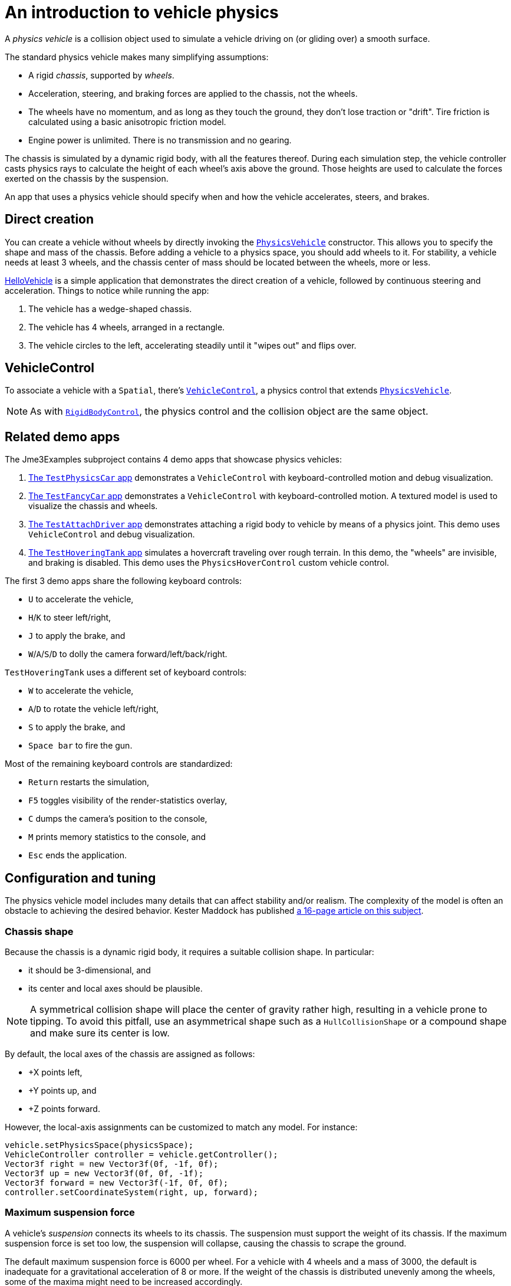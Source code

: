 = An introduction to vehicle physics
:experimental:
:page-pagination:
:url-api: https://stephengold.github.io/Minie/javadoc/master/com/jme3/bullet
:url-jme3test: https://github.com/stephengold/Minie/blob/master/Jme3Examples/src/main/java/jme3test
:url-tutorial: https://github.com/stephengold/Minie/blob/master/TutorialApps/src/main/java/jme3utilities/tutorial

A _physics vehicle_ is a collision object
used to simulate a vehicle driving on (or gliding over) a smooth surface.

The standard physics vehicle makes many simplifying assumptions:

* A rigid _chassis_, supported by _wheels_.
* Acceleration, steering, and braking forces are applied to the chassis,
  not the wheels.
* The wheels have no momentum, and as long as they touch the ground,
  they don't lose traction or "drift".
  Tire friction is calculated using a basic anisotropic friction model.
* Engine power is unlimited. There is no transmission and no gearing.

The chassis is simulated by a dynamic rigid body, with all the features thereof.
During each simulation step, the vehicle controller casts physics rays
to calculate the height of each wheel's axis above the ground.
Those heights are used to calculate the forces
exerted on the chassis by the suspension.

An app that uses a physics vehicle
should specify when and how the vehicle accelerates, steers, and brakes.

== Direct creation

You can create a vehicle without wheels by directly invoking the
{url-api}/objects/PhysicsVehicle.html[`PhysicsVehicle`] constructor.
This allows you to specify the shape and mass of the chassis.
Before adding a vehicle to a physics space, you should add wheels to it.
For stability, a vehicle needs at least 3 wheels, and the chassis center of mass
should be located between the wheels, more or less.

{url-tutorial}/HelloVehicle.java[HelloVehicle] is a simple application
that demonstrates the direct creation of a vehicle,
followed by continuous steering and acceleration.
Things to notice while running the app:

. The vehicle has a wedge-shaped chassis.
. The vehicle has 4 wheels, arranged in a rectangle.
. The vehicle circles to the left,
  accelerating steadily until it "wipes out" and flips over.

== VehicleControl

To associate a vehicle with a `Spatial`, there's
{url-api}/control/VehicleControl.html[`VehicleControl`],
a physics control that extends
{url-api}/objects/PhysicsVehicle.html[`PhysicsVehicle`].

NOTE: As with {url-api}/control/RigidBodyControl.html[`RigidBodyControl`],
the physics control and the collision object are the same object.

== Related demo apps

The Jme3Examples subproject contains 4 demo apps that showcase physics vehicles:

. {url-jme3test}/bullet/TestPhysicsCar.java[The `TestPhysicsCar` app]
  demonstrates a `VehicleControl` with keyboard-controlled motion
  and debug visualization.
. {url-jme3test}/bullet/TestFancyCar.java[The `TestFancyCar` app]
  demonstrates a `VehicleControl` with keyboard-controlled motion.
  A textured model is used to visualize the chassis and wheels.
. {url-jme3test}/bullet/TestAttachDriver.java[The `TestAttachDriver` app]
  demonstrates attaching a rigid body to vehicle by means of a physics joint.
  This demo uses `VehicleControl` and debug visualization.
. {url-jme3test}/bullet/TestHoveringTank.java[The `TestHoveringTank` app]
  simulates a hovercraft traveling over rough terrain.
  In this demo, the "wheels" are invisible, and braking is disabled.
  This demo uses the `PhysicsHoverControl` custom vehicle control.

The first 3 demo apps share the following keyboard controls:

* kbd:[U] to accelerate the vehicle,
* kbd:[H]/kbd:[K] to steer left/right,
* kbd:[J] to apply the brake, and
* kbd:[W]/kbd:[A]/kbd:[S]/kbd:[D] to dolly the camera forward/left/back/right.

`TestHoveringTank` uses a different set of keyboard controls:

* kbd:[W] to accelerate the vehicle,
* kbd:[A]/kbd:[D] to rotate the vehicle left/right,
* kbd:[S] to apply the brake, and
* kbd:[Space bar] to fire the gun.

Most of the remaining keyboard controls are standardized:

* kbd:[Return] restarts the simulation,
* kbd:[F5] toggles visibility of the render-statistics overlay,
* kbd:[C] dumps the camera's position to the console,
* kbd:[M] prints memory statistics to the console, and
* kbd:[Esc] ends the application.

== Configuration and tuning

The physics vehicle model includes many details that
can affect stability and/or realism.
The complexity of the model
is often an obstacle to achieving the desired behavior.
Kester Maddock has published
https://docs.google.com/document/d/18edpOwtGgCwNyvakS78jxMajCuezotCU_0iezcwiFQc[a 16-page article on this subject].

=== Chassis shape

Because the chassis is a dynamic rigid body,
it requires a suitable collision shape.
In particular:

* it should be 3-dimensional, and
* its center and local axes should be plausible.

NOTE: A symmetrical collision shape
will place the center of gravity rather high,
resulting in a vehicle prone to tipping.
To avoid this pitfall, use an asymmetrical shape such as a `HullCollisionShape`
or a compound shape and make sure its center is low.

By default, the local axes of the chassis are assigned as follows:

* +X points left,
* +Y points up, and
* +Z points forward.

However, the local-axis assignments can be customized to match any model.
For instance:

[source,java]
----
vehicle.setPhysicsSpace(physicsSpace);
VehicleController controller = vehicle.getController();
Vector3f right = new Vector3f(0f, -1f, 0f);
Vector3f up = new Vector3f(0f, 0f, -1f);
Vector3f forward = new Vector3f(-1f, 0f, 0f);
controller.setCoordinateSystem(right, up, forward);
----

=== Maximum suspension force

A vehicle's _suspension_ connects its wheels to its chassis.
The suspension must support the weight of its chassis.
If the maximum suspension force is set too low, the suspension will collapse,
causing the chassis to scrape the ground.

The default maximum suspension force is 6000 per wheel.
For a vehicle with 4 wheels and a mass of 3000,
the default is inadequate for a gravitational acceleration of 8 or more.
If the weight of the chassis is distributed unevenly among the wheels,
some of the maxima might need to be increased accordingly.

=== Suspension rest length

_Rest length_ is the length of a spring when no force is applied to it.
If the suspension's rest lengths are too large,
the chassis will seem to be jacked up on stilts
and the vehicle will be prone to tipping, even when not moving.

=== Suspension stiffness

_Stiffness_ is the force exerted by a spring divided by its change in length.
If the suspension is too stiff,
a small bump could cause the vehicle to bounce violently.
If it isn't stiff enough, a large bump could cause the chassis to "bottom out".

=== Suspension damping

Each wheel has 2 suspension damping parameters,
one for expansion and one for compression.
The range of plausible values depends on the suspension stiffness,
according to the formula in the javadoc:

[source,java]
----
damping = 2f * k * FastMath.sqrt(stiffness);
----

where k is the suspension's _damping ratio_:

* k = 0: undamped and bouncy.
* k = 1: critically damped.

Good values of k are between 0.1 and 0.3.

The default damping parameters of 0.83 and 0.88 are suitable for a
chassis with the default stiffness of 5.88 (k=0.171 and 0.181, respectively).
If you override the default stiffness,
you should override the damping parameters as well.

=== Friction slip

The _friction slip_ parameter quantifies how much traction a tire has.
Its effect is most noticeable when the vehicle is braking.

Too much traction could cause a vehicle to flip over if it braked hard.
Too little traction would make braking ineffective,
as if the tires were bald or the supporting surface were icy.

The default value for friction slip is 10.5 .
The `PhysicsHoverControl` custom control used in `TestHoveringTank` sets the
friction slip to 0.001, making its brakes useless.

=== Roll influence

The _roll-influence factor_ reduces (or magnifies) torques
that tend to cause vehicles to roll over.

The default value of 1.0 yields realistic behavior.
Reducing this parameter will improve stability, but it's a bit of a hack;
use it only as a last resort.

== Advanced vehicles

For further inspiration, look at
https://github.com/stephengold/jme-vehicles[the More Advanced Vehicles demo]
which includes:

* a Pacejka model for tire friction,
* multiple gears including reverse,
* sound effects,
* a speedometer display,
* a tachometer display,
* tire smoke, and
* skid marks.

== Summary

* A physics vehicle simulates a vehicle accelerating, steering, and braking
  on a smooth surface.
* To associate a vehicle with a spatial, use a `VehicleControl`.
* The vehicle model is simplified,
  yet its complexity can be an obstacle to achieving the desired behavior.
